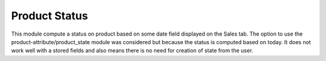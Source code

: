 Product Status
==============

This module compute a status on product based on some date field
displayed on the Sales tab.
The option to use the product-attribute/product_state module was
considered but because the status is computed based on today. It does
not work well with a stored fields and also means there is no need for
creation of state from the user.
